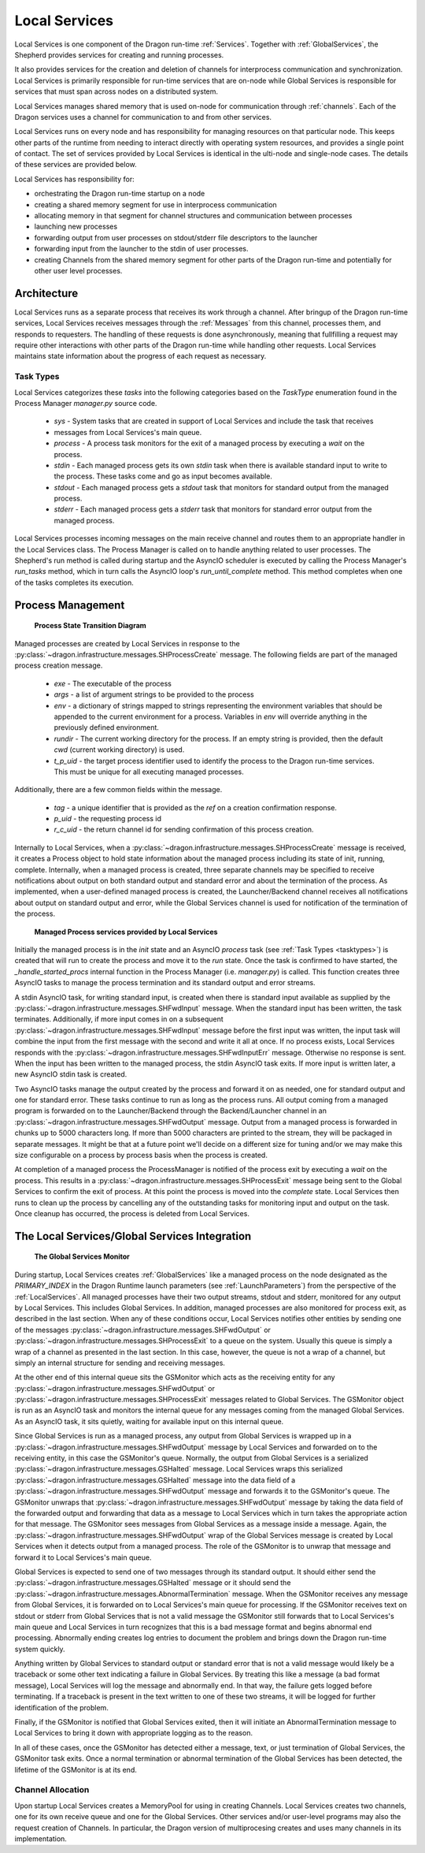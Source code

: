 .. _LocalServices:
.. _shepherd-design:

Local Services
++++++++++++++

Local Services is one component of the Dragon run-time :ref:`Services`. Together with :ref:`GlobalServices`, the
Shepherd provides services for creating and running processes.

It also provides services for the creation and deletion of channels for interprocess communication and
synchronization. Local Services is primarily responsible for run-time services that are on-node while Global
Services is responsible for services that must span across nodes on a distributed system.

Local Services manages shared memory that is used on-node for communication through :ref:`channels`.  Each of
the Dragon services uses a channel for communication to and from other services.


Local Services runs on every node and has responsibility for managing resources on that particular node.  This
keeps other parts of the runtime from needing to interact directly with operating system resources, and
provides a single point of contact. The set of services provided by Local Services is identical in the
ulti-node and single-node cases. The details of these services are provided below.

Local Services has responsibility for:

- orchestrating the Dragon run-time startup on a node

- creating a shared memory segment for use in interprocess
  communication

- allocating memory in that segment for channel structures and
  communication between processes

- launching new processes

- forwarding output from user processes on stdout/stderr file descriptors to the
  launcher

- forwarding input from the launcher to the stdin of user processes.

- creating Channels from the shared memory segment for other parts of the Dragon run-time
  and potentially for other user level processes.


Architecture
============

Local Services runs as a separate process that receives its work through a channel. After bringup of the Dragon
run-time services, Local Services receives messages through the :ref:`Messages` from this channel, processes
them, and responds to requesters. The handling of these requests is done asynchronously, meaning that
fullfilling a request may require other interactions with other parts of the Dragon run-time while handling
other requests. Local Services maintains state information about the progress of each request as necessary.

.. _tasktypes:

Task Types
----------
Local Services categorizes these *tasks* into the following categories based on the *TaskType* enumeration found
in the Process Manager *manager.py* source code.

    * *sys* - System tasks that are created in support of Local Services and include the task that receives
    * messages from Local Services's main queue.
    * *process* - A process task monitors for the exit of a managed process by executing a *wait* on the
      process.
    * *stdin* - Each managed process gets its own *stdin* task when there is available standard input to write
      to the process. These tasks come and go as input becomes available.
    * *stdout* - Each managed process gets a *stdout* task that monitors for standard output
      from the managed process.
    * *stderr* - Each managed process gets a *stderr* task that monitors for standard error output
      from the managed process.

Local Services processes incoming messages on the main receive channel and routes them to an appropriate handler
in the Local Services class. The Process Manager is called on to handle anything related to user processes. The
Shepherd's run method is called during startup and the AsyncIO scheduler is executed by calling the Process
Manager's *run_tasks* method, which in turn calls the AsyncIO loop's
*run_until_complete* method. This method completes when one of the tasks
completes its execution.

Process Management
==================

.. figure:: images/processstates.png
    :name: processstates

    **Process State Transition Diagram**

Managed processes are created by Local Services in response to the
:py:class:`~dragon.infrastructure.messages.SHProcessCreate` message. The following fields are part
of the managed process creation message.

    * *exe* - The executable of the process
    * *args* - a list of argument strings to be provided to the process
    * *env* - a dictionary of strings mapped to strings representing the environment variables that should be
      appended to the current environment for a process. Variables in *env* will override anything in the
      previously defined environment.
    * *rundir* - The current working directory for the process. If an empty string is provided, then the
      default *cwd* (current working directory) is used.
    * *t_p_uid* - the target process identifier used to identify the process to the Dragon run-time services.
      This must be unique for all executing managed processes.

Additionally, there are a few common fields within the message.

    * *tag* - a unique identifier that is provided as the *ref* on a creation confirmation response.
    * *p_uid* - the requesting process id
    * *r_c_uid* - the return channel id for sending confirmation of this process creation.

Internally to Local Services, when a :py:class:`~dragon.infrastructure.messages.SHProcessCreate` message is received, it creates a
Process object to hold state information about the managed process including its state of init, running,
complete. Internally, when a managed process is created, three separate channels may be specified to receive
notifications about output on both standard output and standard error and about the termination of the
process. As implemented, when a user-defined managed process is created, the Launcher/Backend channel receives
all notifications about output on standard output and error, while the Global Services channel is used for
notification of the termination of the process.

.. figure:: images/managedservices.png
    :name: managedservices

    **Managed Process services provided by Local Services**

Initially the managed process is in the *init* state and an AsyncIO *process* task (see :ref:`Task Types
<tasktypes>`) is created that will run to create the process and move it to the *run* state. Once the task is
confirmed to have started, the *_handle_started_procs* internal function in the Process Manager (i.e.
*manager.py*) is called. This function creates three AsyncIO tasks to manage the process termination and its
standard output and error streams.

A stdin AsyncIO task, for writing standard input, is created when there is standard input available as
supplied by the :py:class:`~dragon.infrastructure.messages.SHFwdInput` message. When the standard input has been written, the task
terminates.  Additionally, if more input comes in on a subsequent :py:class:`~dragon.infrastructure.messages.SHFwdInput` message
before the first input was written, the input task will combine the input from the first message with the
second and write it all at once. If no process exists, Local Services responds with the
:py:class:`~dragon.infrastructure.messages.SHFwdInputErr` message. Otherwise no response is sent. When the input has been written to the managed
process, the stdin AsyncIO task exits. If more input is written later, a new AsyncIO stdin task is created.

Two AsyncIO tasks manage the output created by the process and forward it on as needed, one for standard
output and one for standard error. These tasks continue to run as long as the process runs. All output coming
from a managed program is forwarded on to the Launcher/Backend through the Backend/Launcher channel in an
:py:class:`~dragon.infrastructure.messages.SHFwdOutput` message. Output from a managed process is forwarded in chunks up to 5000
characters long. If more than 5000 characters are printed to the stream, they will be packaged in separate
messages. It might be that at a future point we'll decide on a different size for tuning and/or we may make
this size configurable on a process by process basis when the process is created.

At completion of a managed process the ProcessManager is notified of the process exit by executing a *wait* on
the process. This results in a :py:class:`~dragon.infrastructure.messages.SHProcessExit` message being sent to the Global Services
to confirm the exit of process. At this point the process is moved into the *complete* state. Local Services
then runs to clean up the process by cancelling any of the outstanding tasks for monitoring input and output
on the task. Once cleanup has occurred, the process is deleted from Local Services.

The Local Services/Global Services Integration
==============================================

.. figure:: images/gsmonitor.png
    :name: gsmonitor

    **The Global Services Monitor**

During startup, Local Services creates :ref:`GlobalServices` like a managed process on the node designated as
the *PRIMARY_INDEX* in the Dragon Runtime launch parameters (see :ref:`LaunchParameters`) from the perspective
of the :ref:`LocalServices`. All managed processes have their two output streams, stdout and stderr, monitored for
any output by Local Services. This includes Global Services. In addition, managed processes are also monitored
for process exit, as described in the last section. When any of these conditions occur, Local Services notifies
other entities by sending one of the messages :py:class:`~dragon.infrastructure.messages.SHFwdOutput` or
:py:class:`~dragon.infrastructure.messages.SHProcessExit` to a queue on the system. Usually this queue is simply a wrap of a channel as presented in
the last section. In this case, however, the queue is not a wrap of a channel, but simply an internal
structure for sending and receiving messages.

At the other end of this internal queue sits the GSMonitor which acts as the receiving entity for any
:py:class:`~dragon.infrastructure.messages.SHFwdOutput` or :py:class:`~dragon.infrastructure.messages.SHProcessExit`
messages related to Global Services.
The GSMonitor object is run as an AsyncIO task and monitors the internal queue for any messages coming from
the managed Global Services. As an AsyncIO task, it sits quietly, waiting for available input on this internal
queue.

Since Global Services is run as a managed process, any output from Global Services is wrapped up in a
:py:class:`~dragon.infrastructure.messages.SHFwdOutput` message by Local Services and forwarded on to the receiving entity, in this
case the GSMonitor's queue. Normally, the output from Global Services is a serialized
:py:class:`~dragon.infrastructure.messages.GSHalted` message. Local Services wraps this serialized
:py:class:`~dragon.infrastructure.messages.GSHalted` message into the data field
of a :py:class:`~dragon.infrastructure.messages.SHFwdOutput` message and forwards it to the GSMonitor's queue. The GSMonitor unwraps
that :py:class:`~dragon.infrastructure.messages.SHFwdOutput` message by taking the data field of the forwarded output and forwarding
that data as a message to Local Services which in turn takes the appropriate action for that message. The
GSMonitor sees messages from Global Services as a message inside a message. Again, the
:py:class:`~dragon.infrastructure.messages.SHFwdOutput` wrap of the Global Services message is created by Local Services
when it detects output from a
managed process. The role of the GSMonitor is to unwrap that message and forward it to Local Services's main
queue.

Global Services is expected to send one of two messages through its standard output. It should either send the
:py:class:`~dragon.infrastructure.messages.GSHalted` message or it should send the
:py:class:`~dragon.infrastructure.messages.AbnormalTermination`
message. When the GSMonitor receives any message from Global Services, it is forwarded on to Local Services's
main queue for processing. If the GSMonitor receives text on stdout or stderr from Global Services that is not
a valid message the GSMonitor still forwards that to Local Services's main queue and Local Services in turn
recognizes that this is a bad message format and begins abnormal end processing.  Abnormally ending creates
log entries to document the problem and brings down the Dragon run-time system quickly.

Anything written by Global Services to standard output or standard error that is not a valid message would
likely be a traceback or some other text indicating a failure in Global Services. By treating this like a
message (a bad format message), Local Services will log the message and abnormally end. In that way, the failure
gets logged before terminating. If a traceback is present in the text written to one of these two streams, it
will be logged for further identification of the problem.

Finally, if the GSMonitor is notified that Global Services exited, then it will initiate an
AbnormalTermination message to Local Services to bring it down with appropriate logging as to the reason.

In all of these cases, once the GSMonitor has detected either a message, text, or just termination of Global
Services, the GSMonitor task exits. Once a normal termination or abnormal termination of the Global Services
has been detected, the lifetime of the GSMonitor is at its end.

Channel Allocation
---------------------

Upon startup Local Services creates a MemoryPool for using in creating Channels.  Local Services creates two
channels, one for its own receive queue and one for the Global Services. Other services and/or user-level
programs may also the request creation of Channels. In particular, the Dragon version of multiprocesing
creates and uses many channels in its implementation.
